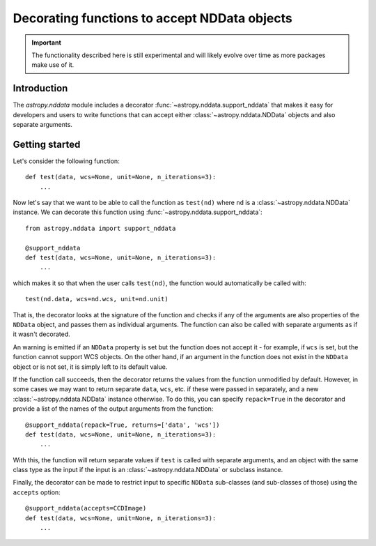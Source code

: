 *********************************************
Decorating functions to accept NDData objects
*********************************************

.. important:: The functionality described here is still experimental and will
               likely evolve over time as more packages make use of it.

Introduction
============

The `astropy.nddata` module includes a decorator
:func:`~astropy.nddata.support_nddata` that makes it easy for developers and
users to write functions that can accept either :class:`~astropy.nddata.NDData`
objects and also separate arguments.

Getting started
===============

Let's consider the following function::

    def test(data, wcs=None, unit=None, n_iterations=3):
        ...

Now let's say that we want to be able to call the function as ``test(nd)``
where ``nd`` is a :class:`~astropy.nddata.NDData` instance. We can decorate
this function using :func:`~astropy.nddata.support_nddata`::

    from astropy.nddata import support_nddata

    @support_nddata
    def test(data, wcs=None, unit=None, n_iterations=3):
        ...

which makes it so that when the user calls ``test(nd)``, the function would
automatically be called with::

    test(nd.data, wcs=nd.wcs, unit=nd.unit)

That is, the decorator looks at the signature of the function and checks if any
of the arguments are also properties of the ``NDData`` object, and passes them
as individual arguments. The function can also be called with separate
arguments as if it wasn't decorated.

An warning is emitted if an ``NDData`` property is set but the function does
not accept it - for example, if ``wcs`` is set, but the function cannot support
WCS objects. On the other hand, if an argument in the function does not exist
in the ``NDData`` object or is not set, it is simply left to its default value.

If the function call succeeds, then the decorator returns the values from the
function unmodified by default. However, in some cases we may want to return
separate ``data``, ``wcs``, etc. if these were passed in separately, and a new
:class:`~astropy.nddata.NDData` instance otherwise. To do this, you can specify
``repack=True`` in the decorator and provide a list of the names of the output
arguments from the function::

    @support_nddata(repack=True, returns=['data', 'wcs'])
    def test(data, wcs=None, unit=None, n_iterations=3):
        ...

With this, the function will return separate values if ``test`` is called with
separate arguments, and an object with the same class type as the input if the
input is an :class:`~astropy.nddata.NDData` or subclass instance.

Finally, the decorator can be made to restrict input to specific ``NDData``
sub-classes (and sub-classes of those) using the ``accepts`` option::

    @support_nddata(accepts=CCDImage)
    def test(data, wcs=None, unit=None, n_iterations=3):
        ...

